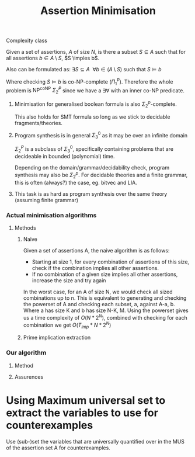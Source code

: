 #+title: Assertion Minimisation

**** Complexity class

Given a set of assertions, $A$ of size $N$, is there a subset $S \subseteq A$ such that for all assertions $b \in A \setminus S$, $S \imples b$.

Also can be formulated as:
$\exists S \subseteq A~~\forall b \in (A \setminus S) \text{ such that } S \models b$

Where checking $S \models b$ is co-NP-complete ($\Pi_1^P$). Therefore the whole problem is $\text{NP}^{\text{coNP}}$ $\Sigma_2^P$ since we have a $\exists\forall$ with an inner co-NP predicate.

***** Minimisation for generalised boolean formula is also $\Sigma_2^p$-complete.

This also holds for SMT formula so long as we stick to decidable fragments/theories.

***** Program synthesis is in general $\Sigma_3^0$ as it may be over an infinite domain

$\Sigma_2^P$ is a subclass of $\Sigma_3^0$, specifically containing problems that are decideable in bounded (polynomial) time.

Depending on the domain/grammar/decidability check, program synthesis may also be $\Sigma_2^p$. For decidable theories and a finite grammar, this is often (always?) the case, eg. bitvec and LIA.

***** This task is as hard as program synthesis over the same theory (assuming finite grammar)

*** Actual minimisation algorithms

**** Methods

***** Naive

Given a set of assertions A, the naive algorithm is as follows:
+ Starting at size 1, for every combination of assertions of this size, check if the combination implies all other assertions.
+ If no combination of a given size implies all other assertions, increase the size and try again

In the worst case, for an A of size N, we would check all sized combinations up to n. This is equivalent to generating and checking the powerset of A and checking each subset, a,  against A-a, b. Where a has size K and b has size N-K, M. Using the powerset gives us a time complexity of $O(N * 2^N)$, combined with checking for each combination we get $O(T_{imp} * N * 2^N)$

***** Prime implication extraction



*** Our algorithm

**** Method

**** Assurences


* Using Maximum universal set to extract the variables to use for counterexamples

Use (sub-)set the variables that are universally quantified over in the MUS of the assertion set A for counterexamples.
